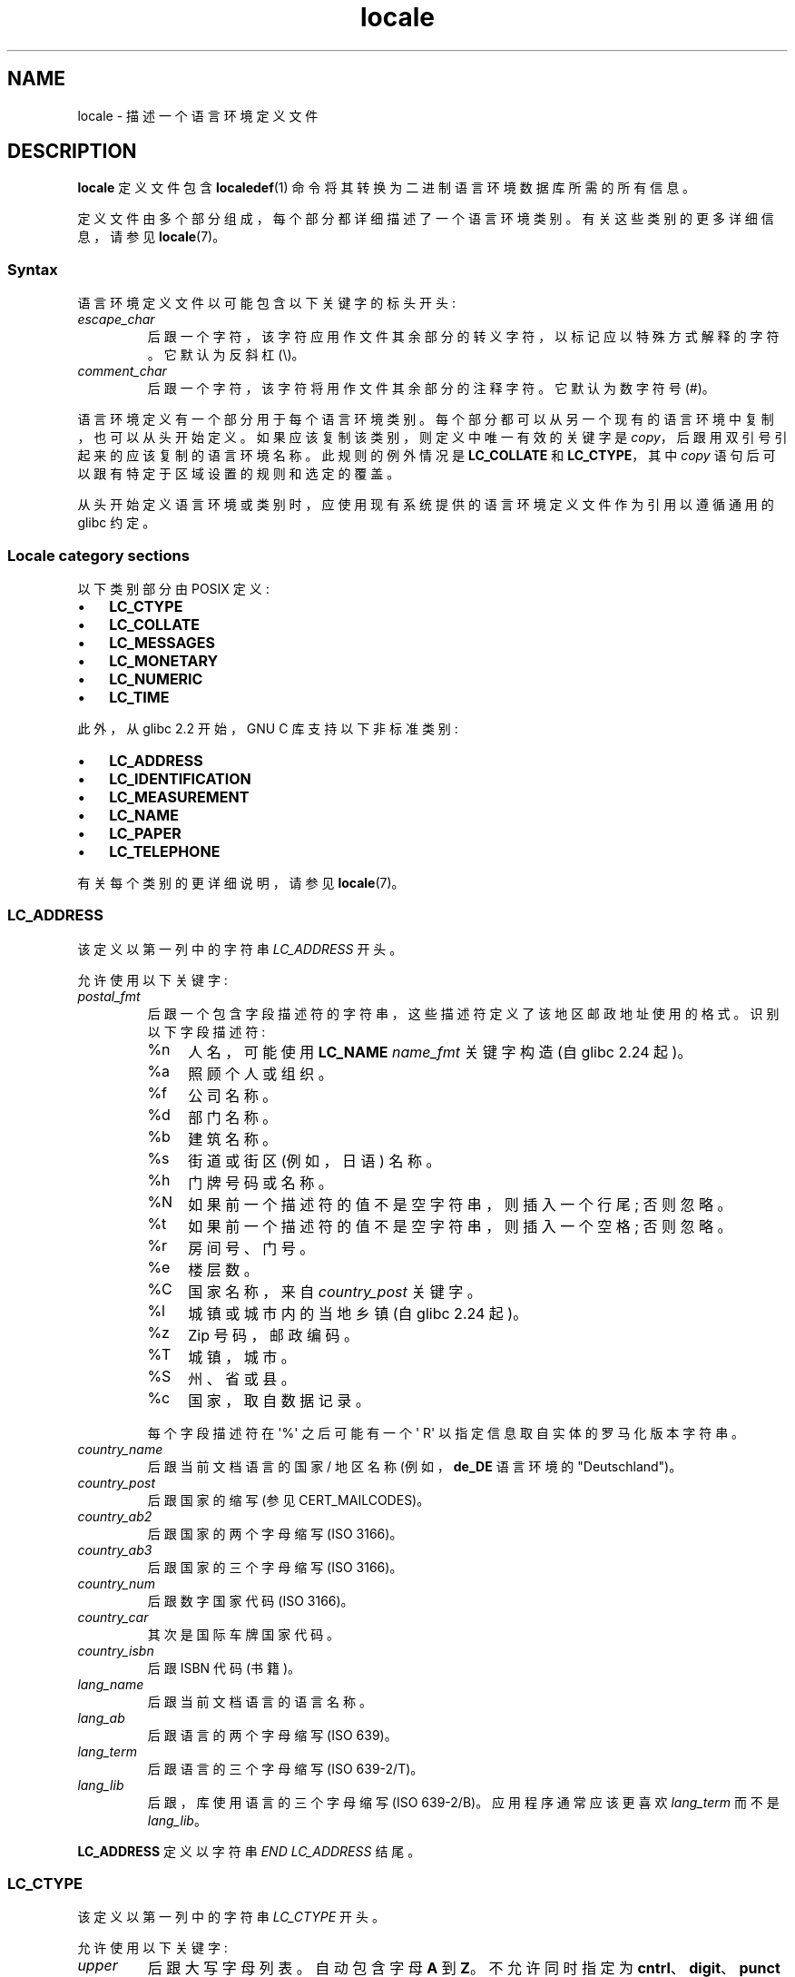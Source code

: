 .\" -*- coding: UTF-8 -*-
.\" Copyright (C) 1994  Jochen Hein (Hein@Student.TU-Clausthal.de)
.\" Copyright (C) 2008  Petr Baudis (pasky@suse.cz)
.\" Copyright (C) 2014 Michael Kerrisk <mtk@manpages@gmail.com>
.\"
.\" SPDX-License-Identifier: GPL-2.0-or-later
.\"
.\" 2008-06-17 Petr Baudis <pasky@suse.cz>
.\"     LC_TIME: Describe first_weekday and first_workday
.\"
.\"*******************************************************************
.\"
.\" This file was generated with po4a. Translate the source file.
.\"
.\"*******************************************************************
.TH locale 5 2023\-02\-05 "Linux man\-pages 6.03" 
.SH NAME
locale \- 描述一个语言环境定义文件
.SH DESCRIPTION
\fBlocale\fP 定义文件包含 \fBlocaledef\fP(1) 命令将其转换为二进制语言环境数据库所需的所有信息。
.PP
定义文件由多个部分组成，每个部分都详细描述了一个语言环境类别。 有关这些类别的更多详细信息，请参见 \fBlocale\fP(7)。
.SS Syntax
语言环境定义文件以可能包含以下关键字的标头开头:
.TP 
\fIescape_char\fP
后跟一个字符，该字符应用作文件其余部分的转义字符，以标记应以特殊方式解释的字符。 它默认为反斜杠 (\e)。
.TP 
\fIcomment_char\fP
后跟一个字符，该字符将用作文件其余部分的注释字符。 它默认为数字符号 (#)。
.PP
语言环境定义有一个部分用于每个语言环境类别。 每个部分都可以从另一个现有的语言环境中复制，也可以从头开始定义。
如果应该复制该类别，则定义中唯一有效的关键字是 \fIcopy\fP，后跟用双引号引起来的应该复制的语言环境名称。 此规则的例外情况是
\fBLC_COLLATE\fP 和 \fBLC_CTYPE\fP，其中 \fIcopy\fP 语句后可以跟有特定于区域设置的规则和选定的覆盖。
.PP
从头开始定义语言环境或类别时，应使用现有系统提供的语言环境定义文件作为引用以遵循通用的 glibc 约定。
.SS "Locale category sections"
以下类别部分由 POSIX 定义:
.IP \[bu] 3
\fBLC_CTYPE\fP
.IP \[bu]
\fBLC_COLLATE\fP
.IP \[bu]
\fBLC_MESSAGES\fP
.IP \[bu]
\fBLC_MONETARY\fP
.IP \[bu]
\fBLC_NUMERIC\fP
.IP \[bu]
\fBLC_TIME\fP
.PP
此外，从 glibc 2.2 开始，GNU C 库支持以下非标准类别:
.IP \[bu] 3
\fBLC_ADDRESS\fP
.IP \[bu]
\fBLC_IDENTIFICATION\fP
.IP \[bu]
\fBLC_MEASUREMENT\fP
.IP \[bu]
\fBLC_NAME\fP
.IP \[bu]
\fBLC_PAPER\fP
.IP \[bu]
\fBLC_TELEPHONE\fP
.PP
有关每个类别的更详细说明，请参见 \fBlocale\fP(7)。
.SS LC_ADDRESS
该定义以第一列中的字符串 \fILC_ADDRESS\fP 开头。
.PP
允许使用以下关键字:
.TP 
\fIpostal_fmt\fP
后跟一个包含字段描述符的字符串，这些描述符定义了该地区邮政地址使用的格式。 识别以下字段描述符:
.RS
.TP 
%n
人名，可能使用 \fBLC_NAME\fP \fIname_fmt\fP 关键字构造 (自 glibc 2.24 起)。
.TP  4
%a
照顾个人或组织。
.TP 
%f
公司名称。
.TP 
%d
部门名称。
.TP 
%b
建筑名称。
.TP 
%s
街道或街区 (例如，日语) 名称。
.TP 
%h
门牌号码或名称。
.TP 
%N
如果前一个描述符的值不是空字符串，则插入一个行尾; 否则忽略。
.TP 
%t
如果前一个描述符的值不是空字符串，则插入一个空格; 否则忽略。
.TP 
%r
房间号、门号。
.TP 
%e
楼层数。
.TP 
%C
国家名称，来自 \fIcountry_post\fP 关键字。
.TP 
%l
城镇或城市内的当地乡镇 (自 glibc 2.24 起)。
.TP 
%z
Zip 号码，邮政编码。
.TP 
%T
城镇，城市。
.TP 
%S
州、省或县。
.TP 
%c
国家，取自数据记录。
.PP
每个字段描述符在 \[aq]%\[aq] 之后可能有一个 \[aq] R\[aq] 以指定信息取自实体的罗马化版本字符串。
.RE
.TP 
\fIcountry_name\fP
后跟当前文档语言的国家 / 地区名称 (例如，\fBde_DE\fP 语言环境的 "Deutschland")。
.TP 
\fIcountry_post\fP
后跟国家的缩写 (参见 CERT_MAILCODES)。
.TP 
\fIcountry_ab2\fP
后跟国家的两个字母缩写 (ISO 3166)。
.TP 
\fIcountry_ab3\fP
后跟国家的三个字母缩写 (ISO 3166)。
.TP 
\fIcountry_num\fP
后跟数字国家代码 (ISO 3166)。
.TP 
\fIcountry_car\fP
其次是国际车牌国家代码。
.TP 
\fIcountry_isbn\fP
后跟 ISBN 代码 (书籍)。
.TP 
\fIlang_name\fP
后跟当前文档语言的语言名称。
.TP 
\fIlang_ab\fP
后跟语言的两个字母缩写 (ISO 639)。
.TP 
\fIlang_term\fP
后跟语言的三个字母缩写 (ISO 639\-2/T)。
.TP 
\fIlang_lib\fP
后跟，库 使用语言的三个字母缩写 (ISO 639\-2/B)。 应用程序通常应该更喜欢 \fIlang_term\fP 而不是 \fIlang_lib\fP。
.PP
\fBLC_ADDRESS\fP 定义以字符串 \fIEND LC_ADDRESS\fP 结尾。
.SS LC_CTYPE
该定义以第一列中的字符串 \fILC_CTYPE\fP 开头。
.PP
允许使用以下关键字:
.TP 
\fIupper\fP
后跟大写字母列表。 自动包含字母 \fBA\fP 到 \fBZ\fP。 不允许同时指定为 \fBcntrl\fP、\fBdigit\fP、\fBpunct\fP 或 \fBspace\fP
的字符。
.TP 
\fIlower\fP
后跟小写字母列表。 自动包含字母 \fBa\fP 到 \fBz\fP。 不允许同时指定为 \fBcntrl\fP、\fBdigit\fP、\fBpunct\fP 或 \fBspace\fP
的字符。
.TP 
\fIalpha\fP
后跟字母列表。 自动包括指定为 \fBupper\fP 或 \fBlower\fP 的所有字符。 不允许同时指定为
\fBcntrl\fP、\fBdigit\fP、\fBpunct\fP 或 \fBspace\fP 的字符。
.TP 
\fIdigit\fP
后跟分类为数字的字符。 只允许使用数字 \fB0\fP 到 \fB9\fP。 它们默认包含在此类中。
.TP 
\fIspace\fP
后跟定义为空白字符的字符列表。 不允许同时指定为 \fBupper\fP、\fBlower\fP、\fBalpha\fP、\fBdigit\fP、\fBgraph\fP 或
\fBxdigit\fP 的字符。 自动包含字符
\fB<space>\fP、\fB<form\-feed>\fP、\fB<newline>\fP、\fB<carriage\-return>\fP、\fB<tab>\fP
和 \fB<vertical\-tab>\fP。
.TP 
\fIcntrl\fP
后跟控制字符列表。 不允许同时指定为
\fBupper\fP、\fBlower\fP、\fBalpha\fP、\fBdigit\fP、\fBpunct\fP、\fBgraph\fP、\fBprint\fP 或 \fBxdigit\fP
的字符。
.TP 
\fIpunct\fP
后跟标点符号列表。 不允许使用还指定为 \fBupper\fP、\fBlower\fP、\fBalpha\fP、\fBdigit\fP、\fBcntrl\fP、\fBxdigit\fP 或
\fB<space>\fP 字符的字符。
.TP 
\fIgraph\fP
后跟可打印字符列表，不包括 \fB<space>\fP 字符。 自动包含定义为
\fBupper\fP、\fBlower\fP、\fBalpha\fP、\fBdigit\fP、\fBxdigit\fP 和 \fBpunct\fP 的字符。 不允许也指定为
\fBcntrl\fP 的字符。
.TP 
\fIprint\fP
后跟可打印字符列表，包括 \fB<space>\fP 字符。 自动包含定义为
\fBupper\fP、\fBlower\fP、\fBalpha\fP、\fBdigit\fP、\fBxdigit\fP、\fBpunct\fP 和 \fB<space>\fP
字符的字符。 不允许也指定为 \fBcntrl\fP 的字符。
.TP 
\fIxdigit\fP
后跟分类为十六进制数字的字符列表。 必须包含十进制数字，后跟按升序排列的一组或多组六个字符。 默认包含以下字符: \fB0\fP 到 \fB9\fP、\fBa\fP 到
\fBf\fP、\fBA\fP 到 \fBF\fP。
.TP 
\fIblank\fP
后跟分类为 \fBblank\fP 的字符列表。 自动包含字符 \fB<space>\fP 和 \fB<tab>\fP。
.TP 
\fIcharclass\fP
后跟特定于语言环境的字符类名称列表，这些名称随后将在语言环境中定义。
.TP 
\fItoupper\fP
后跟从小写字母到大写字母的映射列表。 每个映射都是一对用 \fB,\fP 分隔并括在括号中的小写和大写字母。
.TP 
\fItolower\fP
后跟从大写字母到小写字母的映射列表。 如果关键字 tolower 不存在，则使用 toupper 列表的反向。
.TP 
\fImap totitle\fP
后跟要在标题 (headings) 中使用的字符和字母映射对列表。
.TP 
\fIclass\fP
后跟特定于语言环境的字符类定义，以类名开头，后跟属于该类的字符。
.TP 
\fIcharconv\fP
后跟特定于语言环境的字符映射名称列表，这些名称随后将在语言环境中定义。
.TP 
\fIoutdigit\fP
后跟区域设置的备用输出数字列表。
.TP 
\fImap to_inpunct\fP
后跟一个映射对的列表，其中包含用于区域设置的输入数字的备用数字和分隔符。
.TP 
\fImap to_outpunct\fP
后跟用于语言环境输出的备用分隔符的映射对列表。
.TP 
\fItranslit_start\fP
标记音译规则部分的开始。 该部分可以在开头包含 \fIinclude\fP 关键字，后跟特定于区域设置的规则和覆盖。
语言环境文件中指定的任何规则都将覆盖从其他文件复制或包含的任何规则。 如果语言环境文件中有重复的规则定义，则仅使用第一条规则。
.IP
音译规则包含一个要音译的字符，后跟一系列以分号分隔的音译目标。 使用目标字符集中可以出现的第一个目标，如果没有一个可以使用，则使用
\fIdefault_missing\fP 字符代替。
.TP 
\fIinclude\fP
在音译规则部分中包含一个音译规则文件 (以及可选的曲目 map 文件)。
.TP 
\fIdefault_missing\fP
在音译规则部分中定义了用于音译的默认字符，其中没有目标不能在目标字符集中出现。
.TP 
\fItranslit_end\fP
标志着音译规则的结束。
.PP
\fBLC_CTYPE\fP 定义以字符串 \fIEND LC_CTYPE\fP 结尾。
.SS LC_COLLATE
请注意，glibc 不支持所有 POSIX 定义的选项，仅支持下面描述的选项 (从 glibc 2.23 开始)。
.PP
该定义以第一列中的字符串 \fILC_COLLATE\fP 开头。
.PP
允许使用以下关键字:
.TP 
\fIcoll_weight_max\fP
后跟表示使用的排序规则级别的数字。 glibc 识别但忽略此关键字。
.TP 
\fIcollating\-element\fP
后跟表示多字符整理元素的整理元素符号的定义。
.TP 
\fIcollating\-symbol\fP
后跟可用于整理顺序语句的整理符号的定义。
.TP 
\fIdefine\fP
接下来是 \fBstring\fP，在 \fIifdef\fP \fBstring\fP/\fIendif\fP 构造中进行评估。
.TP 
\fIreorder\-after\fP
然后重新定义归类规则。
.TP 
\fIreorder\-end\fP
标志着重新定义归类规则的结束。
.TP 
\fIreorde\r\-sections\-after\fP
后跟脚本名称以在之后重新排序列出的脚本。
.TP 
\fIreorder\-sections\-end\fP
标记部分重新排序的结束。
.TP 
\fIscript\fP
然后是脚本声明。
.TP 
\fIsymbol\-equivalence\fP
后跟一个 collating\-symbol 等同于另一个定义的 collating\-symbol。
.PP
归类规则定义以一行开头:
.TP 
\fIorder_start\fP
后跟从 \fBforward\fP、\fBbackward\fP 或 \fBposition\fP 中选择的关键字列表。 顺序定义由描述整理顺序的行组成，并以关键字
\fIorder_end\fP 结束。
.PP
\fBLC_COLLATE\fP 定义以字符串 \fIEND LC_COLLATE\fP 结尾。
.SS LC_IDENTIFICATION
该定义以第一列中的字符串 \fILC_IDENTIFICATION\fP 开头。
.PP
允许使用以下关键字:
.TP 
\fItitle\fP
后跟语言环境文档的标题 (例如，"Maori language locale for New Zealand")。
.TP 
\fIsource\fP
后跟维护此文档的组织的名称。
.TP 
\fIaddress\fP
后跟维护此文档的组织的地址。
.TP 
\fIcontact\fP
后跟维护此文档的组织的联系人姓名。
.TP 
\fIemail\fP
后跟维护此文档的个人或组织的电子邮件地址。
.TP 
\fItel\fP
后跟维护此文档的组织的电话号码 (国际格式)。 从 glibc 2.24 开始，此关键字已弃用，取而代之的是其他联系方式。
.TP 
\fIfax\fP
后跟维护此文档的组织的传真号码 (国际格式)。 从 glibc 2.24 开始，此关键字已弃用，取而代之的是其他联系方式。
.TP 
\fIlanguage\fP
后跟本文档适用的语言名称。
.TP 
\fIterritory\fP
后跟本文档适用的 country/geographic 范围的名称。
.TP 
\fIaudience\fP
随后是对本文档所针对的受众的描述。
.TP 
\fIapplication\fP
其次是对本文件适用的任何特殊应用的描述。
.TP 
\fIabbreviation\fP
后跟本文档来源提供者的简称。
.TP 
\fIrevision\fP
随后是本文档的修订号。
.TP 
\fIdate\fP
随后是本文档的修订日期。
.PP
此外，对于文档定义的每个类别，都应该有一行以关键字 \fIcategory\fP 开头，然后是:
.IP (1) 5
标识此语言环境类别定义的字符串，
.IP (2)
一个分号，和
.IP (3)
\fBLC_*\fP 标识符之一。
.PP
\fBLC_IDENTIFICATION\fP 定义以字符串 \fIEND LC_IDENTIFICATION\fP 结尾。
.SS LC_MESSAGES
该定义以第一列中的字符串 \fILC_MESSAGES\fP 开头。
.PP
允许使用以下关键字:
.TP 
\fIyesexpr\fP
后跟描述可能的是 \- 响应的正则表达式。
.TP 
\fInoexpr\fP
后跟描述可能的无响应的正则表达式。
.TP 
\fIyesstr\fP
后跟对应于 "yes" 的输出字符串。
.TP 
\fInostr\fP
后跟对应于 "no" 的输出字符串。
.PP
\fBLC_MESSAGES\fP 定义以字符串 \fIEND LC_MESSAGES\fP 结尾。
.SS LC_MEASUREMENT
该定义以第一列中的字符串 \fILC_MEASUREMENT\fP 开头。
.PP
允许使用以下关键字:
.TP 
\fImeasurement\fP
后跟标识用于测量的标准的数字。 识别以下值:
.RS
.TP  4
\fB1\fP
Metric.
.TP 
\fB2\fP
美国习惯测量。
.RE
.PP
\fBLC_MEASUREMENT\fP 定义以字符串 \fIEND LC_MEASUREMENT\fP 结尾。
.SS LC_MONETARY
该定义以第一列中的字符串 \fILC_MONETARY\fP 开头。
.PP
允许使用以下关键字:
.TP 
\fIint_curr_symbol\fP
其次是国际货币符号。 这必须是 4 个字符的字符串，其中包含 ISO 4217 标准定义的国际货币符号 (三个字符)，后跟一个分隔符。
.TP 
\fIcurrency_symbol\fP
后跟当地货币符号。
.TP 
\fImon_decimal_point\fP
后跟单字符字符串，在格式化货币数量时将用作十进制定界符。
.TP 
\fImon_thousands_sep\fP
后跟单字符字符串，在格式化货币数量时将用作组分隔符。
.TP 
\fImon_grouping\fP
后跟一系列用分号分隔的整数，描述货币数量的格式。 有关详细信息，请参见下面的 \fIgrouping\fP。
.TP 
\fIpositive_sign\fP
后跟一个字符串，用于指示货币数量的正号。
.TP 
\fInegative_sign\fP
后跟一个字符串，用于指示货币数量的 negative 符号。
.TP 
\fIint_frac_digits\fP
后跟使用 \fIint_curr_symbol\fP 格式化时应使用的小数位数。
.TP 
\fIfrac_digits\fP
后跟使用 \fIcurrency_symbol\fP 格式化时应使用的小数位数。
.TP 
\fIp_cs_precedes\fP
后跟一个整数，表示非负格式货币数量的 \fIcurrency_symbol\fP 位置:
.RS
.TP  4
\fB0\fP
符号在值之后。
.TP 
\fB1\fP
符号在值之前。
.RE
.TP 
\fIp_sep_by_space\fP
后跟一个整数，表示 \fIcurrency_symbol\fP、符号字符串和非负格式货币数量值的分隔。 识别以下值:
.RS
.TP  4
\fB0\fP
没有空格分隔货币符号和值。
.TP 
\fB1\fP
如果货币符号和符号字符串相邻，则用空格将它们与值隔开; 否则用空格分隔货币符号和值。
.TP 
\fB2\fP
如果货币符号和符号字符串相邻，则用空格将它们与值隔开; 否则一个空格分隔符号字符串和值。
.RE
.TP 
\fIn_cs_precedes\fP
后跟一个整数，表示 negative 格式货币数量的 \fIcurrency_symbol\fP 的位置。 识别与 \fIp_cs_precedes\fP
相同的值。
.TP 
\fIn_sep_by_space\fP
后跟一个整数，表示 \fIcurrency_symbol\fP、符号字符串和 negative 格式货币数量的值的分隔。 识别与
\fIp_sep_by_space\fP 相同的值。
.TP 
\fIp_sign_posn\fP
后跟一个整数，指示 \fIpositive_sign\fP 应放置在非负货币数量的位置:
.RS
.TP  4
\fB0\fP
括号括起数量和 \fIcurrency_symbol\fP 或 \fIint_curr_symbol\fP。
.TP 
\fB1\fP
符号字符串位于数量和 \fIcurrency_symbol\fP 或 \fIint_curr_symbol\fP 之前。
.TP 
\fB2\fP
符号字符串在数量和 \fIcurrency_symbol\fP 或 \fIint_curr_symbol\fP 之后。
.TP 
\fB3\fP
符号字符串位于 \fIcurrency_symbol\fP 或 \fIint_curr_symbol\fP 之前。
.TP 
\fB4\fP
符号字符串在 \fIcurrency_symbol\fP 或 \fIint_curr_symbol\fP 之后。
.RE
.TP 
\fIn_sign_posn\fP
后跟一个整数，指示 \fInegative_sign\fP 应放置在 negative 货币数量的位置。 识别与 \fIp_sign_posn\fP 相同的值。
.TP 
\fIint_p_cs_precedes\fP
后跟一个整数，指示 \fIint_curr_symbol\fP 的位置，用于非负国际格式的货币数量。 识别与 \fIp_cs_precedes\fP 相同的值。
.TP 
\fIint_n_cs_precedes\fP
后跟一个整数，表示 negative 国际格式货币数量的 \fIint_curr_symbol\fP 位置。 识别与 \fIp_cs_precedes\fP
相同的值。
.TP 
\fIint_p_sep_by_space\fP
后跟一个整数，表示 \fIint_curr_symbol\fP、符号字符串和非负国际格式货币数量值的分隔。 识别与 \fIp_sep_by_space\fP
相同的值。
.TP 
\fIint_n_sep_by_space\fP
后跟一个整数，表示 \fIint_curr_symbol\fP、符号字符串和 negative 国际格式货币数量的值的分隔。 识别与
\fIp_sep_by_space\fP 相同的值。
.TP 
\fIint_p_sign_posn\fP
后跟一个整数，指示 \fIpositive_sign\fP 应放置在非负国际格式货币数量的位置。 识别与 \fIp_sign_posn\fP 相同的值。
.TP 
\fIint_n_sign_posn\fP
后跟一个整数，指示 \fInegative_sign\fP 应放置在 negative 国际格式货币数量的位置。 识别与 \fIp_sign_posn\fP
相同的值。
.PP
\fBLC_MONETARY\fP 定义以字符串 \fIEND LC_MONETARY\fP 结尾。
.SS LC_NAME
该定义以第一列中的字符串 \fILC_NAME\fP 开头。
.PP
允许使用各种关键字，但只有 \fIname_fmt\fP 是必需的。 仅当在此语言环境中有使用相应称呼的通用约定时，才需要其他关键字。 允许的关键字如下:
.TP 
\fIname_fmt\fP
后跟一个包含字段描述符的字符串，这些字段描述符定义了在语言环境中用于名称的格式。 识别以下字段描述符:
.RS
.TP  4
%f
家庭 name(s)。
.TP 
%F
姓氏大写。
.TP 
%g
最初的名字。
.TP 
%G
先给首字母。
.TP 
%l
带有拉丁字母的名字。
.TP 
%o
其他更短的名字。
.TP 
%m
额外给出 name(s)。
.TP 
%M
附加给定 name(s) 的缩写。
.TP 
%p
Profession.
.TP 
%s
称呼，如 "Doctor"。
.TP 
%S
缩写称呼，例如 "Mr." 或 "Dr."。
.TP 
%d
.\"  1 for the name_gen
.\"	    In glibc 2.19, %d1 is used in only:
.\"	        /home/mtk/ARCHIVE/GLIBC/glibc-2.19/localedata/locales/bem_ZM
.\"	        /home/mtk/ARCHIVE/GLIBC/glibc-2.19/localedata/locales/zh_HK
.\"	    In glibc 2.19, %d[2-5] appear to be not used at all
.\"  2 for name_mr
.\"  3 for name_mrs
.\"  4 for name_miss
.\"  5 for name_ms
称呼，使用 FDCC 集约定。
.TP 
%t
如果前面的字段描述符导致空字符串，则为空字符串，否则为空格字符。
.RE
.TP 
\fIname_gen\fP
随后是对任何性别的一般称呼。
.TP 
\fIname_mr\fP
接着是对男士的称呼。
.TP 
\fIname_mrs\fP
其次是对已婚妇女的称呼。
.TP 
\fIname_miss\fP
其次是对未婚女性的称呼。
.TP 
\fIname_ms\fP
随后是适用于所有女性的称呼。
.PP
\fBLC_NAME\fP 定义以字符串 \fIEND LC_NAME\fP 结尾。
.SS LC_NUMERIC
该定义以第一列中的字符串 \fILC_NUMERIC\fP 开头。
.PP
允许使用以下关键字:
.TP 
\fIdecimal_point\fP
后跟单字符字符串，在格式化数字数量时将用作十进制定界符。
.TP 
\fIthousands_sep\fP
后跟单字符字符串，在格式化数字数量时将用作组分隔符。
.TP 
\fIgrouping\fP
后跟一系列用分号分隔的整数，描述数字量的格式。
.IP
每个整数指定组中的位数。 第一个整数定义紧邻小数分隔符左侧的组的大小。 后续整数定义前一组左侧的后续组。 如果最后一个整数不是 \-1，则前一组的大小
(如果有的话) 将重复用于其余数字。 如果最后一个整数是 \-1，则不再执行进一步的分组。
.PP
\fBLC_NUMERIC\fP 定义以字符串 \fIEND LC_NUMERIC\fP 结尾。
.SS LC_PAPER
该定义以第一列中的字符串 \fILC_PAPER\fP 开头。
.PP
允许使用以下关键字:
.TP 
\fIheight\fP
其次是标准纸张格式的高度，以毫米为单位。
.TP 
\fIwidth\fP
其次是标准纸张格式的宽度，以毫米为单位。
.PP
\fBLC_PAPER\fP 定义以字符串 \fIEND LC_PAPER\fP 结尾。
.SS LC_TELEPHONE
该定义以第一列中的字符串 \fILC_TELEPHONE\fP 开头。
.PP
允许使用以下关键字:
.TP 
\fItel_int_fmt\fP
后跟一个字符串，该字符串包含标识用于拨打国际号码的格式的字段描述符。 识别以下字段描述符:
.RS
.TP  4
%a
没有全国前缀的区号 (前缀通常是 "00")。
.TP 
%A
区号包括全国前缀。
.TP 
%l
本地号码 (在区号内)。
.TP 
%e
分机 (至本地号码)。
.TP 
%c
国家代码。
.TP 
%C
用于拨打国外电话的备用运营商服务代码。
.TP 
%t
如果前面的字段描述符导致空字符串，则为空字符串，否则为空格字符。
.RE
.TP 
\fItel_dom_fmt\fP
后跟一个字符串，其中包含标识用于拨打国内号码的格式的字段描述符。 识别的字段描述符与 \fItel_int_fmt\fP 相同。
.TP 
\fIint_select\fP
后跟用于调用国际电话号码的前缀。
.TP 
\fIint_prefix\fP
后面是其他国家用来拨这个国家的前缀。
.PP
\fBLC_TELEPHONE\fP 定义以字符串 \fIEND LC_TELEPHONE\fP 结尾。
.SS LC_TIME
该定义以第一列中的字符串 \fILC_TIME\fP 开头。
.PP
允许使用以下关键字:
.TP 
\fIabday\fP
随后是一周中各天的缩写名称列表。 该列表从 \fIweek\fP 指定的一周的第一天开始 (默认为星期日)。 见注释。
.TP 
\fIday\fP
随后是一周中的几天的名称列表。 该列表从 \fIweek\fP 指定的一周的第一天开始 (默认为星期日)。 见注释。
.TP 
\fIabmon\fP
后跟缩写月份名称的列表。
.TP 
\fImon\fP
后跟月份名称列表。
.TP 
\fId_t_fmt\fP
后跟适当的日期和时间格式 (有关语法，请参见 \fBstrftime\fP(3)).
.TP 
\fId_fmt\fP
后跟适当的日期格式 (有关语法，请参见 \fBstrftime\fP(3)).
.TP 
\fIt_fmt\fP
后跟适当的时间格式 (有关语法，请参见 \fBstrftime\fP(3)).
.TP 
\fIam_pm\fP
后跟 \fBam\fP 和 \fBpm\fP 字符串的适当表示。 对于不使用 AM/PM 约定的语言环境，这应该留空。
.TP 
\fIt_fmt_ampm\fP
后跟适当的时间格式 (有关语法，使用 12 小时时钟格式时请参见 \fBstrftime\fP(3))。 对于不使用 AM/PM 约定的语言环境，这应该留空。
.TP 
\fIera\fP
后跟以分号分隔的字符串，这些字符串定义了语言环境中每个时代的年份计算和显示方式。 每个字符串都具有以下格式:
.RS
.PP
\fIdirection\fP:\fIoffset\fP:\fIstart_date\fP:\fIend_date\fP:\fIera_name\fP:\fIera_format\fP
.PP
字段定义如下:
.TP  4
\fIdirection\fP
\fB+\fP 或 \fB\-\fP。 \fB+\fP 表示接近 \fIstart_date\fP 的年份比接近 \fIend_date\fP 的年份具有更少的数字。 \fB\-\fP
表示相反。
.TP 
\fIoffset\fP
纪元中最接近 \fIstart_date\fP 的年份编号，对应 \fI%Ey\fP 描述符 (见 \fBstrptime\fP(3)).
.TP 
\fIstart_date\fP
\fIyyyy/mm/dd\fP 时代的开始。 AD 1 之前的年份表示为 negative 数字。
.TP 
\fIend_date\fP
\fIyyyy/mm/dd\fP 形式的时代结束，或 \fB\-*\fP 或 \fB+*\fP 的两个特殊值之一。 \fB\-*\fP 表示结束日期是时间的开始。 \fB+*\fP
表示结束日期是时间的结束。
.TP 
\fIera_name\fP
\fI%EC\fP 描述符对应的纪元名称 (见 \fBstrptime\fP(3)).
.TP 
\fIera_format\fP
\fI%EY\fP 描述符对应的年代中年份的格式 (见 \fBstrptime\fP(3)).
.RE
.TP 
\fIera_d_fmt\fP
后跟以替代纪元表示法表示的日期格式，对应于 \fI%Ex\fP 描述符 (请参见 \fBstrptime\fP(3)).
.TP 
\fIera_t_fmt\fP
其次是替代时代符号的时间格式，对应于 \fI%EX\fP 描述符 (参见 \fBstrptime\fP(3)).
.TP 
\fIera_d_t_fmt\fP
后跟采用替代纪元表示法的日期和时间格式，对应于 \fI%Ec\fP 描述符 (参见 \fBstrptime\fP(3)).
.TP 
\fIalt_digits\fP
后跟在语言环境中用于日期和时间的替代数字。
.TP 
\fIweek\fP
后跟由分号分隔的三个值的列表: 一周中的天数 (默认为 7)、一周的开始日期 (默认对应于星期日) 和一年中第一周的最短长度 (默认情况下 4)。
关于一周的开始，星期日使用 \fB19971130\fP，星期一使用 \fB19971201\fP。 见注释。
.TP 
\fIfirst_weekday\fP (since glibc 2.2)
后跟 \fIday\fP 列表中的第几天在日历应用程序中显示为一周的第一天。 \fB1\fP 的默认值对应于星期日或星期一，具体取决于第二个 \fIweek\fP
列表项的值。 见注释。
.TP 
\fIfirst_workday\fP (since glibc 2.2)
后跟 \fIday\fP 列表中第一个工作日的编号。 默认值为 \fB2\fP。 见注释。
.TP 
\fIcal_direction\fP
后跟一个数字值，指示日历日期的显示方向，如下所示:
.RS
.TP  4
\fB1\fP
从顶部左右。
.TP 
\fB2\fP
从左上到下。
.TP 
\fB3\fP
从上到左。
.RE
.TP 
\fIdate_fmt\fP
后跟 \fBdate\fP(1) 的适当日期表示 (有关语法，请参见 \fBstrftime\fP(3)).
.PP
\fBLC_TIME\fP 定义以字符串 \fIEND LC_TIME\fP 结尾。
.SH FILES
.TP 
\fI/usr/lib/locale/locale\-archive\fP
通常的默认语言环境存档位置。
.TP 
\fI/usr/share/i18n/locales\fP
语言环境定义文件的常用默认路径。
.SH STANDARDS
POSIX.2.
.SH NOTES
关于 \fIabday\fP、\fIday\fP、\fIweek\fP、\fIfirst_weekday\fP 和 \fIfirst_workday\fP 的集体 GNU C
库社区智慧在 https://sourceware.org/glibc/wiki/Locales 陈述如下:
.IP \[bu] 3
第二个 \fIweek\fP 列表项的值指定了 \fIabday\fP 和 \fIday\fP 列表的基数。
.IP \[bu]
\fIfirst_weekday\fP 指定 \fIabday\fP 和 \fIday\fP 列表中第一个星期几的偏移量。
.IP \[bu]
.\" .SH AUTHOR
.\" Jochen Hein (Hein@Student.TU-Clausthal.de)
出于兼容性原因，所有 glibc 语言环境都应将第二个 \fIweek\fP 列表项的值设置为 \fB19971130\fP (Sunday) 并适当地设置
\fIabday\fP 和 \fIday\fP 列表，并将 \fIfirst_weekday\fP 和 \fIfirst_workday\fP 设置为 \fB1\fP 或
\fB2\fP，具体取决于星期和工作周是否实际开始于周日或周一的语言环境。
.SH "SEE ALSO"
\fBiconv\fP(1), \fBlocale\fP(1), \fBlocaledef\fP(1), \fBlocaleconv\fP(3),
\fBnewlocale\fP(3), \fBsetlocale\fP(3), \fBstrftime\fP(3), \fBstrptime\fP(3),
\fBuselocale\fP(3), \fBcharmap\fP(5), \fBcharsets\fP(7), \fBlocale\fP(7), \fBunicode\fP(7),
\fButf\-8\fP(7)
.PP
.SH [手册页中文版]
.PP
本翻译为免费文档；阅读
.UR https://www.gnu.org/licenses/gpl-3.0.html
GNU 通用公共许可证第 3 版
.UE
或稍后的版权条款。因使用该翻译而造成的任何问题和损失完全由您承担。
.PP
该中文翻译由 wtklbm
.B <wtklbm@gmail.com>
根据个人学习需要制作。
.PP
项目地址:
.UR \fBhttps://github.com/wtklbm/manpages-chinese\fR
.ME 。

